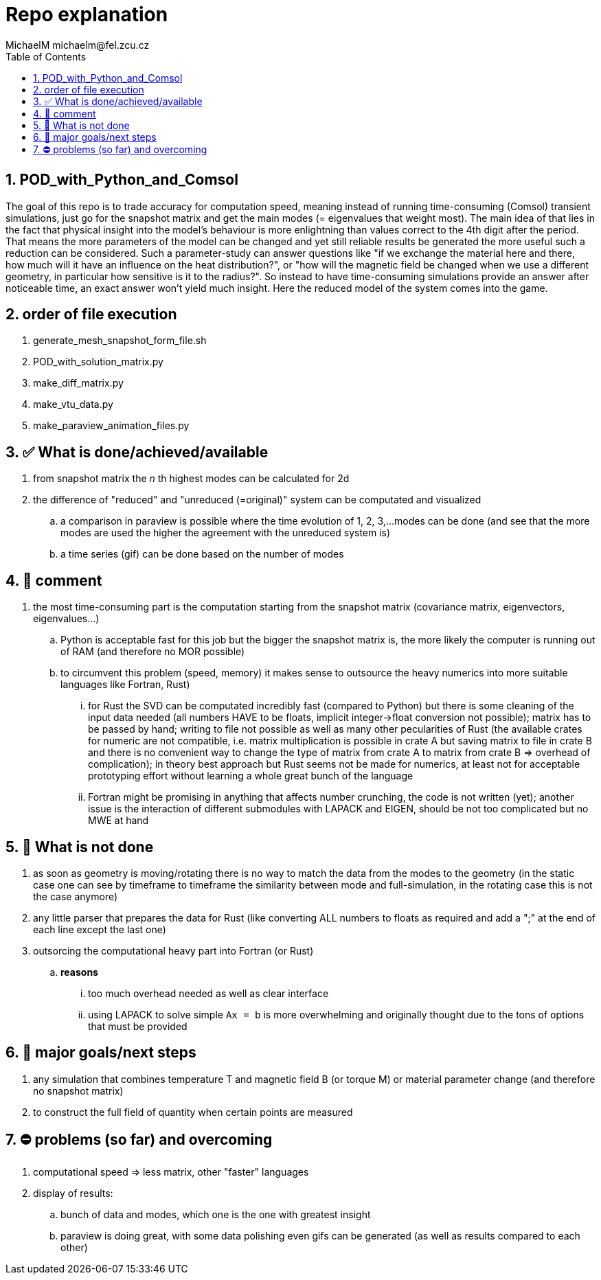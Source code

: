 = Repo explanation
MichaelM michaelm@fel.zcu.cz 
:toc:
:toclevels: 4
:sectnums:
:source-linenums-option:

== POD_with_Python_and_Comsol
The goal of this repo is to trade accuracy for computation speed, meaning instead of running time-consuming (Comsol) transient simulations, just go for the snapshot matrix and get the main modes (= eigenvalues that weight most).
The main idea of that lies in the fact that physical insight into the model's behaviour is more enlightning than values correct to the 4th digit after the period. That means the more parameters of the model can be changed and yet still reliable results be generated the more useful such a reduction can be considered. Such a parameter-study can answer questions like "if we exchange the material here and there, how much will it have an influence on the heat distribution?", or "how will the magnetic field be changed when we use a different geometry, in particular how sensitive is it to the radius?". So instead to have time-consuming simulations provide an answer after noticeable time, an exact answer won't yield much insight. Here the reduced model of the system comes into the game.

// == Main steps
// . get snapshot matrix from Comsol (by simple export after parameter and time study)
// . use POD (proper orthogonal decomposition)
// .. calculate covariance matrix C
// .. calculate and sort the eigenvectors and eigenvalues of the matrix C
// .. construct diagonal matrix S with singular values on the diagonal
// .. calculate new matrix based on the sorted eigenvectors and S
// .. multiply the snapshot matrix with the eigenvector to get matrix A
// .. depending on the settings get the reduced modes


== order of file execution
. generate_mesh_snapshot_form_file.sh
. POD_with_solution_matrix.py
. make_diff_matrix.py
. make_vtu_data.py
. make_paraview_animation_files.py


== ✅ What is done/achieved/available
. from snapshot matrix the _n_ th highest modes can be calculated for 2d
. the difference of "reduced" and "unreduced (=original)" system can be computated and visualized
.. a comparison in paraview is possible where the time evolution of 1, 2, 3,...modes can be done (and see that the more modes are used the higher the agreement with the unreduced system is)
.. a time series (gif) can be done based on the number of modes

== 📝 comment
. the most time-consuming part is the computation starting from the snapshot matrix (covariance matrix, eigenvectors, eigenvalues...)
.. Python is acceptable fast for this job but the bigger the snapshot matrix is, the more likely the computer is running out of RAM (and therefore no MOR possible)
.. to circumvent this problem (speed, memory) it makes sense to outsource the heavy numerics into more suitable languages like Fortran, Rust)
... for Rust the SVD can be computated incredibly fast (compared to Python) but there is some cleaning of the input data needed (all numbers HAVE to be floats, implicit integer->float conversion not possible); matrix has to be passed by hand; writing to file not possible as well as many other pecularities of Rust (the available crates for numeric are not compatible, i.e. matrix multiplication is possible in crate A but saving matrix to file in crate B and there is no convenient way to change the type of matrix from crate A to matrix from crate B => overhead of complication); in theory best approach but Rust seems not be made for numerics, at least not for acceptable prototyping effort without learning a whole great bunch of the language
... Fortran might be promising in anything that affects number crunching, the code is not written (yet); another issue is the interaction of different submodules with LAPACK and EIGEN, should be not too complicated but no MWE at hand


== 🚧 What is not done
. as soon as geometry is moving/rotating there is no way to match the data from the modes to the geometry (in the static case one can see by timeframe to timeframe the similarity between mode and full-simulation, in the rotating case this is not the case anymore)
. any little parser that prepares the data for Rust (like converting ALL numbers to floats as required and add a ";" at the end of each line except the last one)
. outsorcing the computational heavy part into Fortran (or Rust)
.. *reasons*
... too much overhead needed as well as clear interface
... using LAPACK to solve simple `Ax = b` is more overwhelming and originally thought due to the tons of options that must be provided


== 🧭 major goals/next steps
. any simulation that combines temperature T and magnetic field B (or torque M) or material parameter change (and therefore no snapshot matrix)
. to construct the full field of quantity when certain points are measured


== ⛔️ problems (so far) and overcoming
. computational speed => less matrix, other "faster" languages
. display of results:
.. bunch of data and modes, which one is the one with greatest insight
.. paraview is doing great, with some data polishing even gifs can be generated (as well as results compared to each other)
